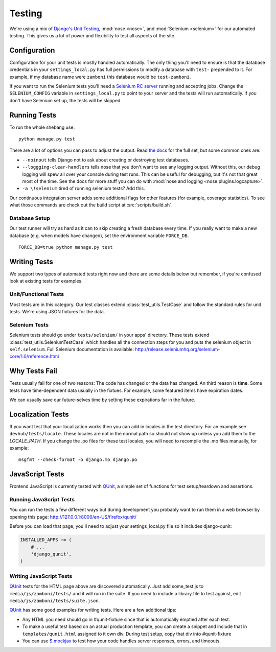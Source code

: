 .. _testing:

=======
Testing
=======

We're using a mix of `Django's Unit Testing`_, :mod:`nose <nose>`, and
:mod:`Selenium <selenium>` for our automated testing. This gives us a lot of
power and flexibility to test all aspects of the site.


Configuration
-------------

Configuration for your unit tests is mostly handled automatically.  The only
thing you'll need to ensure is that the database credentials in your
``settings_local.py`` has full permissions to modify a database with ``test-``
prepended to it.  For example, if my database name were ``zamboni`` this
database would be ``test-zamboni``.

If you want to run the Selenium tests you'll need a `Selenium RC server`_
running and accepting jobs.  Change the ``SELENIUM_CONFIG`` variable
in ``settings_local.py`` to point to your server and the tests will run
automatically.  If you don't have Selenium set up, the tests will be skipped.


Running Tests
-------------

To run the whole shebang use::

    python manage.py test

There are a lot of options you can pass to adjust the output.  Read `the docs`_
for the full set, but some common ones are:

* ``--noinput`` tells Django not to ask about creating or destroying test
  databases.
* ``--loggging-clear-handlers`` tells nose that you don't want to see any
  logging output.  Without this, our debug logging will spew all over your
  console during test runs.  This can be useful for debugging, but it's not that
  great most of the time.  See the docs for more stuff you can do with
  :mod:`nose and logging <nose.plugins.logcapture>`.
* ``-a \!selenium`` tired of running selenium tests?  Add this.

Our continuous integration server adds some additional flags for other features
(for example, coverage statistics).  To see what those commands are check out
the build script at :src:`scripts/build.sh`.


Database Setup
~~~~~~~~~~~~~~

Our test runner will try as hard as it can to skip creating a fresh database
every time.  If you really want to make a new database (e.g. when models have
changed), set the environment variable ``FORCE_DB``. ::

    FORCE_DB=true python manage.py test


Writing Tests
-------------
We support two types of automated tests right now and there are some details
below but remember, if you're confused look at existing tests for examples.


Unit/Functional Tests
~~~~~~~~~~~~~~~~~~~~~
Most tests are in this category.  Our test classes extend
:class:`test_utils.TestCase` and follow the standard rules for unit tests.
We're using JSON fixtures for the data.

Selenium Tests
~~~~~~~~~~~~~~
Selenium tests should go under ``tests/selenium/`` in your apps' directory.
These tests extend :class:`test_utils.SeleniumTestCase` which handles all the
connection steps for you and puts the selenium object in ``self.selenium``.
Full Selenium documentation is available:
http://release.seleniumhq.org/selenium-core/1.0/reference.html


Why Tests Fail
--------------
Tests usually fail for one of two reasons: The code has changed or the data has
changed.  An third reason is **time**.  Some tests have time-dependent data
usually in the fixtues.  For example, some featured items have expiration dates.

We can usually save our future-selves time by setting these expirations far in
the future.


Localization Tests
------------------
If you want test that your localization works then you can add in locales
in the test directory. For an example see ``devhub/tests/locale``. These locales
are not in the normal path so should not show up unless you add them to the
`LOCALE_PATH`. If you change the .po files for these test locales, you will
need to recompile the .mo files manually, for example::

    msgfmt --check-format -o django.mo django.po


JavaScript Tests
----------------

Frontend JavaScript is currently tested with QUnit_, a simple set of
functions for test setup/teardown and assertions.

Running JavaScript Tests
~~~~~~~~~~~~~~~~~~~~~~~~

You can run the tests a few different ways but during development you
probably want to run them in a web browser by opening this page:
http://127.0.0.1:8000/en-US/firefox/qunit/

Before you can load that page, you'll need to adjust your settings_local.py
file so it includes django-qunit:

.. code-block:: python

  INSTALLED_APPS += (
      # ...
      'django_qunit',
  )

Writing JavaScript Tests
~~~~~~~~~~~~~~~~~~~~~~~~

QUnit_ tests for the HTML page above are discovered automatically.  Just add
some_test.js to ``media/js/zamboni/tests/`` and it will run in the suite.  If
you need to include a library file to test against, edit
``media/js/zamboni/tests/suite.json``.

QUnit_ has some good examples for writing tests.  Here are a few
additional tips:

* Any HTML you need should go in #qunit-fixture since that is automatically
  emptied after each test.
* To make a useful test based on an actual production template, you can create
  a snippet and include that in ``templates/qunit.html`` assigned to it own
  div.  During test setup, copy that div into #qunit-fixture
* You can use `$.mockjax`_ to test how your code handles server responses,
  errors, and timeouts.

.. _`Django's Unit Testing`: http://docs.djangoproject.com/en/dev/topics/testing
.. _`Selenium RC Server`: http://seleniumhq.org/projects/remote-control/
.. _`the docs`: http://docs.djangoproject.com/en/dev/topics/testing#id1
.. _Qunit: http://docs.jquery.com/Qunit
.. _`$.mockjax`: http://enterprisejquery.com/2010/07/mock-your-ajax-requests-with-mockjax-for-rapid-development/